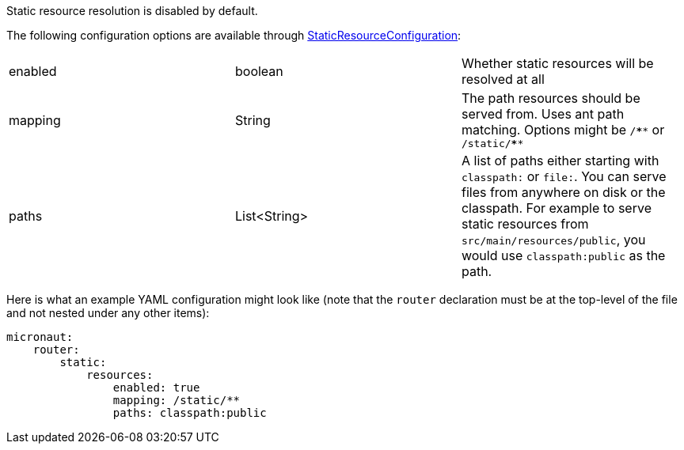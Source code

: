 Static resource resolution is disabled by default.

The following configuration options are available through link:{api}/io/micronaut/web/router/resource/StaticResourceConfiguration.html[StaticResourceConfiguration]:
|=======
|enabled |boolean |Whether static resources will be resolved at all
|mapping |String |The path resources should be served from. Uses ant path matching. Options might be `/\****` or `/static/****`
|paths |List<String> |A list of paths either starting with `classpath:` or `file:`. You can serve files from anywhere on disk or the classpath. For example to serve static resources from `src/main/resources/public`, you would use `classpath:public` as the path.
|=======

Here is what an example YAML configuration might look like (note that the `router` declaration must be at the top-level of the file and not nested under any other items):

[source,yaml]
----
micronaut:
    router:
        static:
            resources:
                enabled: true
                mapping: /static/**
                paths: classpath:public
----
